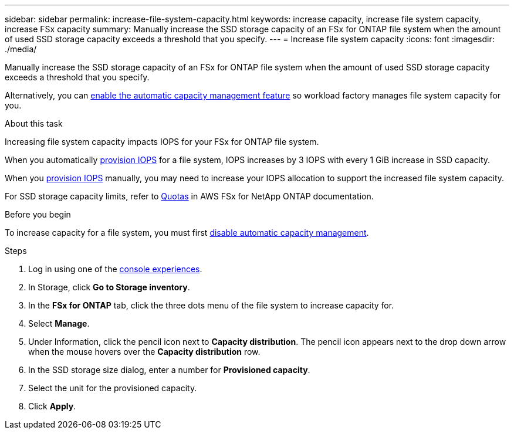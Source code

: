 ---
sidebar: sidebar
permalink: increase-file-system-capacity.html
keywords: increase capacity, increase file system capacity, increase FSx capacity
summary: Manually increase the SSD storage capacity of an FSx for ONTAP file system when the amount of used SSD storage capacity exceeds a threshold that you specify. 
---
= Increase file system capacity
:icons: font
:imagesdir: ./media/

[.lead]
Manually increase the SSD storage capacity of an FSx for ONTAP file system when the amount of used SSD storage capacity exceeds a threshold that you specify. 

Alternatively, you can link:enable-auto-capacity-management.html[enable the automatic capacity management feature] so workload factory manages file system capacity for you. 

.About this task
Increasing file system capacity impacts IOPS for your FSx for ONTAP file system. 

When you automatically link:provision-iops.html[provision IOPS] for a file system, IOPS increases by 3 IOPS with every 1 GiB increase in SSD capacity. 

When you link:provision-iops.html[provision IOPS] manually, you may need to increase your IOPS allocation to support the increased file system capacity. 

For SSD storage capacity limits, refer to link:https://docs.aws.amazon.com/fsx/latest/ONTAPGuide/limits.html[Quotas^] in AWS FSx for NetApp ONTAP documentation. 

.Before you begin
To increase capacity for a file system, you must first link:enable-auto-capacity-management.html[disable automatic capacity management]. 

.Steps
. Log in using one of the link:https://docs.netapp.com/us-en/workload-setup-admin/console-experiences.html[console experiences^].
. In Storage, click *Go to Storage inventory*. 
. In the *FSx for ONTAP* tab, click the three dots menu of the file system to increase capacity for. 
. Select *Manage*. 
. Under Information, click the pencil icon next to *Capacity distribution*. The pencil icon appears next to the drop down arrow when the mouse hovers over the *Capacity distribution* row. 
. In the SSD storage size dialog, enter a number for *Provisioned capacity*. 
. Select the unit for the provisioned capacity.
. Click *Apply*. 
